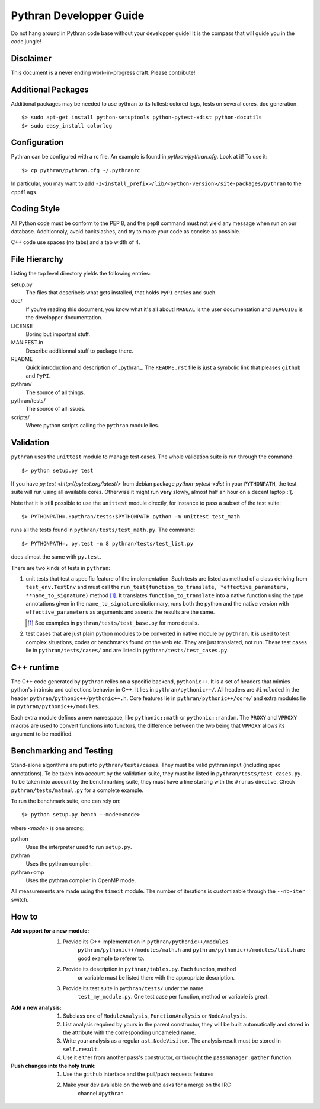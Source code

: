 ========================
Pythran Developper Guide
========================

Do not hang around in Pythran code base without your developper guide! It is
the compass that will guide you in the code jungle!

Disclaimer
----------

This document is a never ending work-in-progress draft. Please contribute!

Additional Packages
-------------------

Additional packages may be needed to use pythran to its fullest: colored logs, 
tests on several cores, doc generation. ::

    $> sudo apt-get install python-setuptools python-pytest-xdist python-docutils
    $> sudo easy_install colorlog
    
Configuration
-------------

Pythran can be configured with a rc file. An example is found in `pythran/pythran.cfg`.
Look at it! To use it::

    $> cp pythran/pythran.cfg ~/.pythranrc
    
In particular, you may want to add ``-I<install_prefix>/lib/<python-version>/site-packages/pythran`` 
to the ``cppflags``.

Coding Style
------------

All Python code must be conform to the PEP 8, and the ``pep8`` command must not
yield any message when run on our database. Additionnaly, avoid backslashes,
and try to make your code as concise as possible.

C++ code use spaces (no tabs) and a tab width of 4.

File Hierarchy
--------------

Listing the top level directory yields the following entries:

setup.py
    The files that describels what gets installed, that holds ``PyPI`` entries
    and such.

doc/
    If you're reading this document, you know what it's all about!  ``MANUAL``
    is the user documentation and ``DEVGUIDE`` is the developper documentation.

LICENSE
    Boring but important stuff.

MANIFEST.in
    Describe additionnal stuff to package there.

README
    Quick introduction and description of _pythran_. The ``README.rst`` file is
    just a symbolic link that pleases ``github`` and ``PyPI``.

pythran/
    The source of all things.

pythran/tests/
    The source of all issues.

scripts/
    Where python scripts calling the ``pythran`` module lies.


Validation
----------

``pythran`` uses the ``unittest`` module to manage test cases.  The whole
validation suite is run through the command::

    $> python setup.py test

If you have `py.test <http://pytest.org/latest/>`  from debian package
`python-pytest-xdist` in your ``PYTHONPATH``, the test suite will run using all
available cores. Otherwise it might run **very** slowly, almost half an hour on
a decent laptop :'(.

Note that it is still possible to use the ``unittest`` module directly, for
instance to pass a subset of the test suite::

    $> PYTHONPATH=.:pythran/tests:$PYTHONPATH python -m unittest test_math

runs all the tests found in ``pythran/tests/test_math.py``. The command::

    $> PYTHONPATH=. py.test -n 8 pythran/tests/test_list.py

does almost the same with ``py.test``.

There are two kinds of tests in ``pythran``:

1. unit tests that test a specific feature of the implementation. Such tests
   are listed as method of a class deriving from ``test_env.TestEnv`` and must
   call the ``run_test(function_to_translate, *effective_parameters,
   **name_to_signature)`` method [1]_.  It translates ``function_to_translate``
   into a native function using the type annotations given in the
   ``name_to_signature`` dictionnary, runs both the python and the native
   version with ``effective_parameters`` as arguments and asserts the results
   are the same.

   .. [1] See examples in ``pythran/tests/test_base.py`` for more details.

2. test cases that are just plain python modules to be converted in native
   module by ``pythran``. It is used to test complex situations, codes or
   benchmarks found on the web etc. They are just translated, not run. These
   test cases lie in ``pythran/tests/cases/`` and are listed in
   ``pythran/tests/test_cases.py``.

C++ runtime
-----------

The C++ code generated by ``pythran`` relies on a specific backend,
``pythonic++``. It is a set of headers that mimics python's intrinsic and
collections behavior in C++. It lies in ``pythran/pythonic++/``. All headers are
``#included`` in the header ``pythran/pythonic++/pythonic++.h``. Core features
lie in ``pythran/pythonic++/core/`` and extra modules lie in
``pythran/pythonic++/modules``.

Each extra module defines a new namespace, like ``pythonic::math`` or
``pythonic::random``. The ``PROXY`` and ``VPROXY`` macros are used to convert
functions into functors, the difference between the two being that ``VPROXY``
allows its argument to be modified.

Benchmarking and Testing
------------------------

Stand-alone algorithms are put into ``pythran/tests/cases``. They must be valid
pythran input (including spec annotations). To be taken into account by the
validation suite, they must be listed in ``pythran/tests/test_cases.py``. To be
taken into account by the benchmarking suite, they must have a line starting
with the ``#runas`` directive. Check ``pythran/tests/matmul.py`` for a complete
example.

To run the benchmark suite, one can rely on::

    $> python setup.py bench --mode=<mode>

where *<mode>* is one among:

python
    Uses the interpreter used to run ``setup.py``.

pythran
    Uses the pythran compiler.

pythran+omp
    Uses the pythran compiler in OpenMP mode.

All measurements are made using the ``timeit`` module. The number of iterations is customizable through the ``--nb-iter`` switch.

How to
------

:Add support for a new module:
    1. Provide its C++ implementation in ``pythran/pythonic++/modules``.
           ``pythran/pythonic++/modules/math.h`` and
           ``pythran/pythonic++/modules/list.h`` are good example to referer to.
    2. Provide its description in ``pythran/tables.py``. Each function, method
           or variable must be listed there with the appropriate description.
    3. Provide its test suite in ``pythran/tests/`` under the name
           ``test_my_module.py``. One test case per function, method or variable
           is great.

:Add a new analysis:
    1. Subclass one of ``ModuleAnalysis``, ``FunctionAnalysis`` or ``NodeAnalysis``.
    2. List analysis required by yours in the parent constructor, they will be built automatically and stored in the attribute with the corresponding uncameled name.
    3. Write your analysis as a regular ``ast.NodeVisitor``. The analysis result must be stored in ``self.result``.
    4. Use it either from another pass's constructor, or throught the ``passmanager.gather`` function.


:Push changes into the holy trunk:
    1. Use the ``github`` interface and the pull/push requests features
    2. Make your dev available on the web and asks for a merge on the IRC
           channel ``#pythran``
